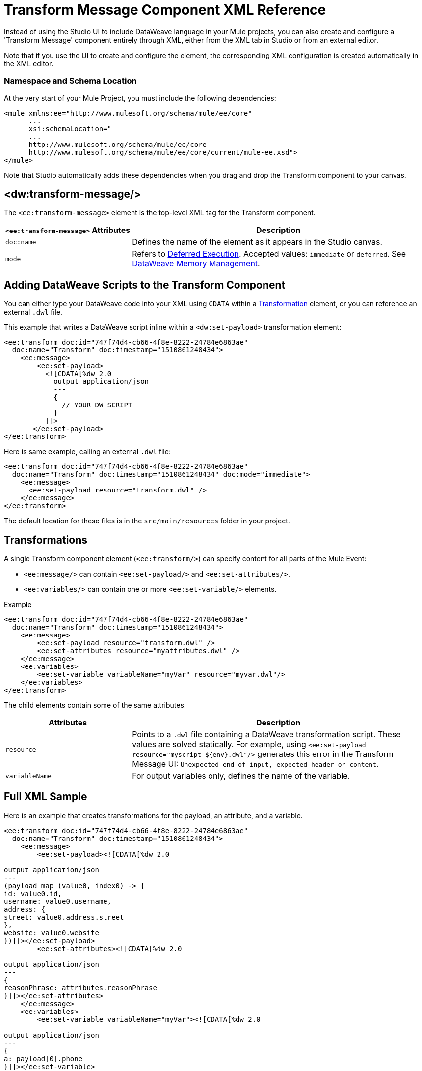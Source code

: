 = Transform Message Component XML Reference
:keywords: studio, anypoint, esb, transform, transformer, format, aggregate, rename, split, filter convert, xml, json, csv, pojo, java object, metadata, dataweave, data weave, datamapper, dwl, dfl, dw, output structure, input structure, map, mapping


Instead of using the Studio UI to include DataWeave language in your Mule projects, you can also create and configure a 'Transform Message' component entirely through XML, either from the XML tab in Studio or from an external editor.

Note that if you use the UI to create and configure the element, the corresponding XML configuration is created automatically in the XML editor.

=== Namespace and Schema Location

At the very start of your Mule Project, you must include the following dependencies:

[source,xml,linenums]
----
<mule xmlns:ee="http://www.mulesoft.org/schema/mule/ee/core"
      ...
      xsi:schemaLocation="
      ...
      http://www.mulesoft.org/schema/mule/ee/core
      http://www.mulesoft.org/schema/mule/ee/core/current/mule-ee.xsd">
</mule>
----

Note that Studio automatically adds these dependencies when you drag and drop the Transform component to your canvas.

////
=== Maven Dependency Snippet

If you use Maven on your project, you must also include the following dependencies on your `POM` maven file:

[source,xml,linenums]
----
<dependency>
            <groupId>com.mulesoft.weave</groupId>
            <artifactId>mule-plugin-weave</artifactId>
            <version>${mule.version}</version>
            <scope>provided</scope>
        </dependency>
----

[NOTE]
For users of Mule Runtime version 3.8.0, the aftifactID you need to use is `mule-plugin-weave_2.11`, rather than just `mule-plugin-weave`.
////

== &#60;dw:transform-message/&#62;

The `<ee:transform-message>` element is the top-level XML tag for the Transform component.

[%header,cols="30a,70a"]
|===
| `<ee:transform-message>` Attributes | Description
| `doc:name` | Defines the name of the element as it appears in the Studio canvas.
| `mode` | Refers to link:dataweave-memory-management#deferred-execution[Deferred Execution]. Accepted values: `immediate` or `deferred`. See link:dataweave-memory-management[DataWeave Memory Management].
|===

== Adding DataWeave Scripts to the Transform Component

You can either type your DataWeave code into your XML using `CDATA` within a <<transformation, Transformation>> element, or you can reference an external `.dwl` file.

This example that writes a DataWeave script inline within a `<dw:set-payload>` transformation element:

[source,xml,linenums]
----
<ee:transform doc:id="747f74d4-cb66-4f8e-8222-24784e6863ae"
  doc:name="Transform" doc:timestamp="1510861248434">
    <ee:message>
        <ee:set-payload>
          <![CDATA[%dw 2.0
            output application/json
            ---
            {
              // YOUR DW SCRIPT
            }
          ]]>
       </ee:set-payload>
</ee:transform>
----

Here is same example, calling an external `.dwl` file:

[source,xml,linenums]
----
<ee:transform doc:id="747f74d4-cb66-4f8e-8222-24784e6863ae"
  doc:name="Transform" doc:timestamp="1510861248434" doc:mode="immediate">
    <ee:message>
      <ee:set-payload resource="transform.dwl" />
    </ee:message>
</ee:transform>
----

The default location for these files is in the `src/main/resources` folder in your project.

[[transformations]]
== Transformations

A single Transform component element (`<ee:transform/>`) can specify content for all parts of the Mule Event:

* `<ee:message/>` can contain `<ee:set-payload/>` and `<ee:set-attributes/>`.
* `<ee:variables/>` can contain one or more `<ee:set-variable/>` elements.

.Example
[source, xml, linenums]
----
<ee:transform doc:id="747f74d4-cb66-4f8e-8222-24784e6863ae"
  doc:name="Transform" doc:timestamp="1510861248434">
    <ee:message>
        <ee:set-payload resource="transform.dwl" />
        <ee:set-attributes resource="myattributes.dwl" />
    </ee:message>
    <ee:variables>
        <ee:set-variable variableName="myVar" resource="myvar.dwl"/>
    </ee:variables>
</ee:transform>
----

The child elements contain some of the same attributes.

[%header,cols="30a,70a"]
|===
| Attributes | Description
| `resource` | Points to a `.dwl` file containing a DataWeave transformation script. These values are solved statically. For example, using `<ee:set-payload resource="myscript-${env}.dwl"/>` generates this error in the Transform Message UI: `Unexpected end of input, expected header or content`.
|	`variableName` | For output variables only, defines the name of the variable.
|===

////
== Input definitions

`<dw:input-payload/>` can specify optional parameters about the input, for example:

[%header,cols="30a,70a"]
|===
| Attributes of `<dw:input-payload>` | Description
| `mimeType` | Expected mime type of the input. If you do not provide this attribute, DataWeave will try to read the payload mime type from the metadata.
| `doc:sample` | Points to a file containing a sample input, which is useful at design time when constructing the transformation through the UI. See <<Providing Input Sample Data>>.
|===

.Example
[source,xml, linenums]
----
<dw:transform-message doc:name="Transform Message">
  <dw:input-payload mimeType="application/xml"
   doc:sample="sample_data/content.xml"/>
  <dw:set-payload>
    <![CDATA[%dw 1.0
      %output application/java
      ---
      {
        // YOUR DW SCRIPT
      }
    ]]>
  </dw:set-payload>
</dw:transform-message>
----
////

== Full XML Sample

Here is an example that creates transformations for the payload, an attribute, and a variable.

[source,xml,linenums]
----
<ee:transform doc:id="747f74d4-cb66-4f8e-8222-24784e6863ae"
  doc:name="Transform" doc:timestamp="1510861248434">
    <ee:message>
        <ee:set-payload><![CDATA[%dw 2.0

output application/json
---
(payload map (value0, index0) -> {
id: value0.id,
username: value0.username,
address: {
street: value0.address.street
},
website: value0.website
})]]></ee:set-payload>
        <ee:set-attributes><![CDATA[%dw 2.0

output application/json
---
{
reasonPhrase: attributes.reasonPhrase
}]]></ee:set-attributes>
    </ee:message>
    <ee:variables>
        <ee:set-variable variableName="myVar"><![CDATA[%dw 2.0

output application/json
---
{
a: payload[0].phone
}]]></ee:set-variable>
    </ee:variables>
</ee:transform>
----
